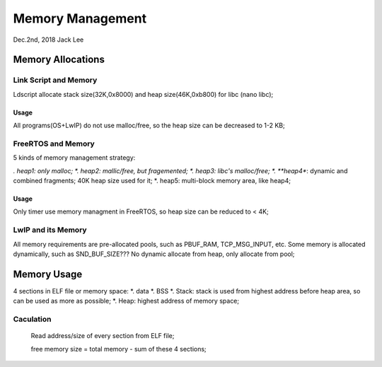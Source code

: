 
Memory Management
#####################################
Dec.2nd, 2018	Jack Lee

Memory Allocations
==============================

Link Script and Memory
------------------------
Ldscript allocate stack size(32K,0x8000) and heap size(46K,0xb800) for libc (nano libc);

Usage
********
All programs(OS+LwIP) do not use malloc/free, so the heap size can be decreased to 1-2 KB;


FreeRTOS and Memory
-----------------------
5 kinds of memory management strategy:

*. heap1: only malloc;
*. heap2: mallic/free, but fragemented;
*. heap3: libc's malloc/free;
*. **heap4**: dynamic and combined fragments; 40K heap size used for it;
*. heap5: multi-block memory area, like heap4;

Usage
*********
Only timer use memory managment in FreeRTOS, so heap size can be reduced to < 4K;


LwIP and its Memory
----------------------
All memory requirements are pre-allocated pools, such as PBUF_RAM, TCP_MSG_INPUT, etc.
Some memory is allocated dynamically, such as SND_BUF_SIZE??? No dynamic allocate from heap, only allocate from pool;


Memory Usage
===================

4 sections in ELF file or memory space:
*. data
*. BSS
*. Stack: stack is used from highest address before heap area, so can be used as more as possible;
*. Heap: highest address of memory space;

Caculation
--------------------
  Read address/size of every section from ELF file;
  
  free memory size = total memory - sum of these 4 sections;
  
 